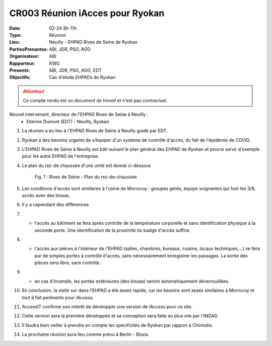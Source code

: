 CR003 Réunion iAcces pour Ryokan
===================================

:Date: 02-24 8h-11h
:Type: Réunion
:Lieu: Neuilly - EHPAD Rives de Seine de Ryokan
:PartiesPrenantes: ABI, JDR, PSO, AGO
:Organisateur: ABI
:Rapporteur: KWG
:Presents: ABI, JDR, PSO, AGO, EDT
:Objectifs: Cas d'étude EHPADs de Ryokan

.. attention::
    Ce compte rendu est un *document de travail* et n'est pas contractuel.

Nouvel intervenant, directeur de l'EHPAD Rives de Seine à Neuilly :
 - Etienne Dumont (EDT) - Neuilly, Ryokan

#. La réunion a eu lieu à l'EHPAD Rives de Seine à Neuilly guidé par EDT.
#. Ryokan a des besoins urgents de s’équiper d'un système de contrôle d'accès, du fait de l'épidémie de COVID.
#. L'EHPAD Rives de Seine à Neuilly est bâti suivant le plan général des EHPAD de Ryokan et pourra servir d'exemple pour les autre EHPAD de l'entreprise.
#. Le plan du rez-de chaussée d'une unité est donné ci-dessous
    .. figure:: media/plan-rdc.png
        :align: center

        Fig. 1 : Rives de Seine - Plan du rez-de-chaussée

#. Les conditions d'accès sont similaires à l'usine de Morrocoy : groupes gérés, équipe soignantes qui font les 3/8, accès avec des bissas.
#. Il y a cependant des différences
#. - l'accès au bâtiment se fera après contrôle de la température corporelle et sans identification physique à la seconde porte. Une identification de la proximité du badge d'accès suffira.
#. - l'accès aux pièces à l'intérieur de l'EHPAD (salles, chambres, bureaux, cuisine, locaux techniques, ..) se fera par de simples portes à contrôle d'accès, sans nécessairement enregistrer les passages. La sortie des pièces sera libre, sans contrôle.
#. - en cas d'incendie, les portes extérieures (des bissas) seront automatiquement déverrouillées.
#. En conclusion, la visite sur dans l'EHPAD a été assez rapide, car les besoins sont assez similaires à Morrocoy et tout à fait pertinents pour iAccess.
#. AccessIT confirme son intérêt de développer une version de iAccess pour ce site. 
#. Cette version sera la première développée et sa conception sera faite au plus vite par l'IM2AG.
#. Il faudra bien veiller à prendre en compte les spécificités de Ryokan par rapport à Chimiotis.
#. La prochaine réunion aura lieu comme prévu à Berlin - Bissis.